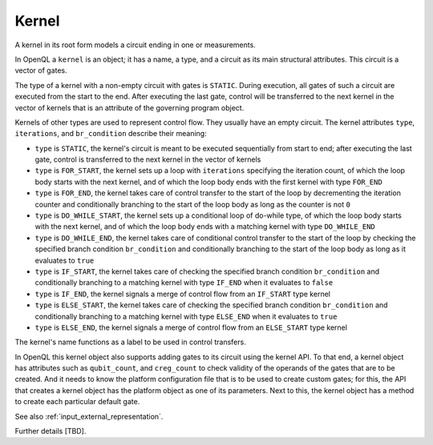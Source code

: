 .. _kernel:

Kernel
======

A kernel in its root form models a circuit ending in one or measurements.

In OpenQL a ``kernel`` is an object; it has a name, a type,
and a circuit as its main structural attributes.
This circuit is a vector of gates.

The type of a kernel with a non-empty circuit with gates is ``STATIC``.
During execution, all gates of such a circuit are executed from the start to the end.
After executing the last gate,
control will be transferred to the next kernel in the vector of kernels
that is an attribute of the governing program object.

Kernels of other types are used to represent control flow.
They usually have an empty circuit.
The kernel attributes ``type``, ``iterations``, and ``br_condition`` describe their meaning:

- ``type`` is ``STATIC``, the kernel's circuit is meant to be executed sequentially from start to end; after executing the last gate, control is transferred to the next kernel in the vector of kernels

- ``type`` is ``FOR_START``, the kernel sets up a loop with ``iterations`` specifying the iteration count, of which the loop body starts with the next kernel, and of which the loop body ends with the first kernel with type ``FOR_END``

- ``type`` is ``FOR_END``, the kernel takes care of control transfer to the start of the loop by decrementing the iteration counter and conditionally branching to the start of the loop body as long as the counter is not ``0``

- ``type`` is ``DO_WHILE_START``, the kernel sets up a conditional loop of do-while type, of which the loop body starts with the next kernel, and of which the loop body ends with a matching kernel with type ``DO_WHILE_END``

- ``type`` is ``DO_WHILE_END``, the kernel takes care of conditional control transfer to the start of the loop by checking the specified branch condition ``br_condition`` and conditionally branching to the start of the loop body as long as it evaluates to ``true``

- ``type`` is ``IF_START``, the kernel takes care of checking the specified branch condition ``br_condition`` and conditionally branching to a matching kernel with type ``IF_END`` when it evaluates to ``false``

- ``type`` is ``IF_END``, the kernel signals a merge of control flow from an ``IF_START`` type kernel

- ``type`` is ``ELSE_START``, the kernel takes care of checking the specified branch condition ``br_condition`` and conditionally branching to a matching kernel with type ``ELSE_END`` when it evaluates to ``true``

- ``type`` is ``ELSE_END``, the kernel signals a merge of control flow from an ``ELSE_START`` type kernel

The kernel's name functions as a label to be used in control transfers.

In OpenQL this kernel object also supports adding gates to its circuit using the kernel API.
To that end, a kernel object has attributes such as ``qubit_count``, and ``creg_count``
to check validity of the operands of the gates that are to be created.
And it needs to know the platform configuration file that is to be used to create custom gates;
for this, the API that creates a kernel object has the platform object as one of its parameters.
Next to this, the kernel object has a method to create each particular default gate.

See also :ref:`input_external_representation`.

Further details [TBD].
